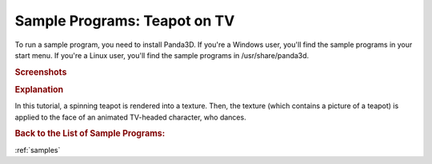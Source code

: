 .. _render-to-texture:

Sample Programs: Teapot on TV
=============================

To run a sample program, you need to install Panda3D.
If you're a Windows user, you'll find the sample programs in your start menu.
If you're a Linux user, you'll find the sample programs in /usr/share/panda3d.

.. rubric:: Screenshots

.. image:: screenshot-sample-programs-render-to-texture.png
   :height: 392

.. rubric:: Explanation

In this tutorial, a spinning teapot is rendered into a texture. Then, the
texture (which contains a picture of a teapot) is applied to the face of an
animated TV-headed character, who dances.

.. rubric:: Back to the List of Sample Programs:

:ref:`samples`
